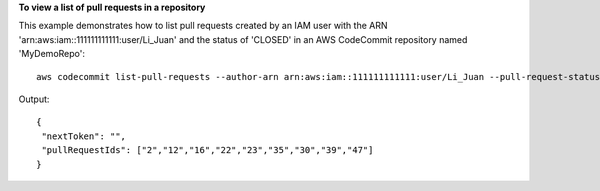 **To view a list of pull requests in a repository**

This example demonstrates how to list pull requests created by an IAM user with the ARN 'arn:aws:iam::111111111111:user/Li_Juan' and the status of 'CLOSED' in an AWS CodeCommit repository named 'MyDemoRepo'::

  aws codecommit list-pull-requests --author-arn arn:aws:iam::111111111111:user/Li_Juan --pull-request-status CLOSED --repository-name MyDemoRepo 

Output::

  {
   "nextToken": "",
   "pullRequestIds": ["2","12","16","22","23","35","30","39","47"]
  }
